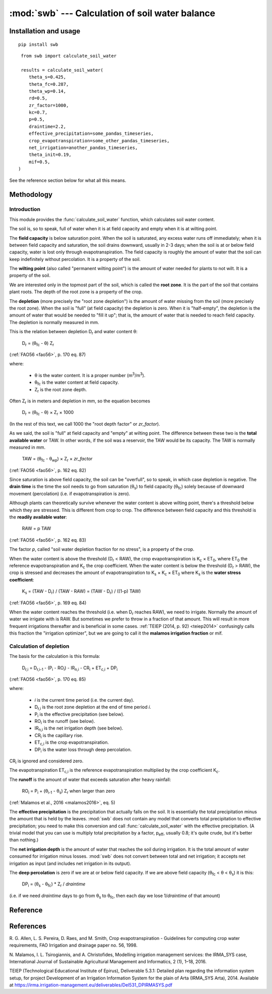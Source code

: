 ================================================
:mod:`swb` --- Calculation of soil water balance
================================================

.. module:: swb
   :synopsis: Calculation of soil water balance
.. moduleauthor:: Stavros Anastasiadis <anastasiadis.st00@gmail.com>
.. sectionauthor:: Antonis Christofides <anthony@itia.ntua.gr>

.. |CR_i| replace:: CR\ :sub:`i`
.. |D_r| replace:: D\ :sub:`r`
.. |D_r1| replace:: D\ :sub:`r,1`
.. |D_ri| replace:: D\ :sub:`r,i`
.. |D_ri-1| replace:: D\ :sub:`r,i-1`
.. |DP_i| replace:: DP\ :sub:`i`
.. |ET_0| replace:: ET\ :sub:`0`
.. |ET_ci| replace:: ET\ :sub:`c,i`
.. |IR_ni| replace:: IR\ :sub:`n,i`
.. |K_s| replace:: K\ :sub:`s`
.. |K_c| replace:: K\ :sub:`c`
.. |m3| replace:: m\ :sup:`3`
.. |P_i| replace:: P\ :sub:`i`
.. |RO_i| replace:: RO\ :sub:`i`
.. |Z_r| replace:: Z\ :sub:`r`
.. |θ_fc| replace:: θ\ :sub:`fc`
.. |θ_wp| replace:: θ\ :sub:`wp`
.. |θ_s| replace:: θ\ :sub:`s`
.. |θ_i-1| replace:: θ\ :sub:`i-1`
.. |p_eff| replace:: p\ :sub:`eff`


Installation and usage
======================

::

    pip install swb

::

    from swb import calculate_soil_water

    results = calculate_soil_water(
       theta_s=0.425,
       theta_fc=0.287,
       theta_wp=0.14,
       rd=0.5,
       zr_factor=1000,
       kc=0.7,
       p=0.5,
       draintime=2.2,
       effective_precipitation=some_pandas_timeseries,
       crop_evapotranspiration=some_other_pandas_timeseries,
       net_irrigation=another_pandas_timeseries,
       theta_init=0.19,
       mif=0.5,
   )

See the reference section below for what all this means.

Methodology
===========

Introduction
------------

This module provides the :func:`calculate_soil_water` function, which
calculates soil water content.

The soil is, so to speak, full of water when it is at field capacity and
empty when it is at wilting point.

The **field capacity** is below saturation point.  When the soil is
saturated, any excess water runs off immediately; when it is between
field capacity and saturation, the soil drains downward, usually in 2-3
days; when the soil is at or below field capacity, water is lost only
through evapotranspiration.  The field capacity is roughly the amount of
water that the soil can keep indefinitely without percolation.  It is a
property of the soil.

The **wilting point** (also called "permanent wilting point") is the
amount of water needed for plants to not wilt. It is a property of the
soil.

We are interested only in the topmost part of the soil, which is called
the **root zone**. It is the part of the soil that contains plant roots.
The depth of the root zone is a property of the crop.

The **depletion** (more precisely the "root zone depletion") is the
amount of water missing from the soil (more precisely the root zone).
When the soil is "full" (at field capacity) the depletion is zero. When
it is "half-empty", the depletion is the amount of water that would be
needed to "fill it up"; that is, the amount of water that is needed to
reach field capacity. The depletion is normally measured in mm.

This is the relation between depletion |D_r| and water content θ:
 
   |D_r| = (|θ_fc| - θ) |Z_r|

(:ref:`FAO56 <fao56>`, p. 170 eq. 87)

where:

 * θ is the water content. It is a proper number (|m3|/|m3|).
 * |θ_fc| is the water content at field capacity.
 * |Z_r| is the root zone depth.

Often |Z_r| is in meters and depletion in mm, so the equation becomes

   |D_r| = (|θ_fc| - θ) × |Z_r| × 1000

(In the rest of this text, we call 1000 the "root depth factor" or
`zr_factor`).

As we said, the soil is "full" at field capacity and "empty" at wilting
point.  The difference between these two is the **total available
water** or TAW. In other words, if the soil was a reservoir, the TAW
would be its capacity. The TAW is normally measured in mm.

   TAW = (|θ_fc| - |θ_wp|) × |Z_r| × `zr_factor`

(:ref:`FAO56 <fao56>`, p. 162 eq. 82)

Since saturation is above field capacity, the soil can be "overfull", so
to speak, in which case depletion is negative. The **drain time** is the
time the soil needs to go from saturation (|θ_s|) to field capacity
(|θ_fc|) solely because of downward movement (percolation) (i.e. if
evapotranspiration is zero).

Although plants can theoretically survive whenever the water content is
above wilting point, there's a threshold below which they are stressed.
This is different from crop to crop. The difference between field
capacity and this threshold is the **readily available water**:

   RAW = p TAW

(:ref:`FAO56 <fao56>`, p. 162 eq. 83)

The factor *p*, called "soil water depletion fraction for no stress", is
a property of the crop.

When the water content is above the threshold (|D_r| < RAW), the crop
evapotranspiration is |K_c| × |ET_0|, where |ET_0| the reference
evapotranspiration and |K_c| the crop coefficient. When the water
content is below the threshold (|D_r| > RAW), the crop is stressed and
decreases the amount of evapotranspiration to |K_s| × |K_c| × |ET_0|
where |K_s| is the **water stress coefficient**:

   |K_s| = (TAW - |D_r|) / (TAW - RAW) = (TAW - |D_r|) / ((1-p) TAW)

(:ref:`FAO56 <fao56>`, p. 169 eq. 84)

When the water content reaches the threshold (i.e. when |D_r| reaches
RAW), we need to irrigate. Normally the amount of water we irrigate with
is RAW. But sometimes we prefer to throw in a fraction of that amount.
This will result in more frequent irrigations thereafter and is
beneficial in some cases. :ref:`TEIEP (2014, p. 92) <teiep2014>`
confusingly calls this fraction the "irrigation optimizer", but we are
going to call it the **malamos irrigation fraction** or mif.

Calculation of depletion
------------------------
   
The basis for the calculation is this formula:

    |D_ri| = |D_ri-1| - (|P_i| - |RO_i|) - |IR_ni| - |CR_i| + |ET_ci| + |DP_i|

(:ref:`FAO56 <fao56>`, p. 170 eq. 85)

where:

 * *i* is the current time period (i.e. the current day).
 * |D_ri| is the root zone depletion at the end of time period *i*.
 * |P_i| is the effective precipitation (see below).
 * |RO_i| is the runoff (see below).
 * |IR_ni| is the net irrigation depth (see below).
 * |CR_i| is the capillary rise.
 * |ET_ci| is the crop evapotranspiration.
 * |DP_i| is the water loss through deep percolation.

|CR_i| is ignored and considered zero.

The evapotranspiration |ET_ci| is the reference evapotranspiration
multiplied by the crop coefficient |K_c|.

The **runoff** is the amount of water that exceeds saturation after
heavy rainfall:

  |RO_i| = |P_i| + (|θ_i-1| - |θ_s|) |Z_r| when larger than zero

(:ref:`Malamos et al., 2016 <malamos2016>`, eq. 5)

The **effective precipitation** is the precipitation that actually falls
on the soil. It is essentially the total precipitation minus the amount
that is held by the leaves.  :mod:`swb` does not contain any model
that converts total precipitation to effective precipitation; you need
to make this conversion and call :func:`calculate_soil_water` with the
effective precipitation. (A trivial model that you can use is multiply
total precipitation by a factor, |p_eff|, usually 0.8; it's quite crude,
but it's better than nothing.)

The **net irrigation depth** is the amount of water that
reaches the soil during irrigation. It is the total amount of water
consumed for irrigation minus losses. :mod:`swb` does not convert
between total and net irrigation; it accepts net irrigation as input
(and includes net irrigation in its output).

The **deep percolation** is zero if we are at or below field capacity.
If we are above field capacity (|θ_fc| < θ < |θ_s|) it is this:

   |DP_i| = (|θ_s| - |θ_fc|) * |Z_r| / `draintime`

(i.e. if we need `draintime` days to go from |θ_s| to |θ_fc|, then each
day we lose 1/`draintime` of that amount)


Reference
=========

.. function:: calculate_soil_water(**kwargs)

   Calculates soil water balance. Example::

       results = calculate_soil_water(
           theta_s=0.425,
           theta_fc=0.287,
           theta_wp=0.14,
           rd=0.5,
           zr_factor=1000,
           kc=0.7,
           p=0.5,
           draintime=2.2,
           effective_precipitation=some_pandas_timeseries,
           crop_evapotranspiration=some_other_pandas_timeseries,
           net_irrigation=another_pandas_timeseries,
           theta_init=0.19,
           mif=0.5,
       )
       
   :param float theta_s: Water content at saturation.
   :param float theta_fc: Water content at field capacity.
   :param float theta_wp: Water content at wilting point.
   :param float zr: The root depth.
   :param float zr_factor:
      If the root depth is in a different unit than the water depth variables
      (such as evapotranspiration, precipitation, irrigation and depletion)
      :attr:`zr_factor` is used to convert it.  If the root depth is in metres
      and the water depth variables are in mm, specify ``zr_factor=1000``.

   :param float p: The soil water depletion fraction for no stress.

   :param float draintime:
      The time, in days, needed for the soil to drain from saturation to
      field capacity.

   :param dataframe crop_evapotranspiration:
      A pandas continuous (no missing values) daily time series (or
      dataframe indexed by date). It should be in mm (more precisely, in
      the same unit as the resulting depletion). It is the potential
      crop evapotranspiration (that is, the reference evapotranspiration
      multiplied by the crop coefficient |K_c|).

   :param dataframe effective_precipitation:
      A pandas continuous (no missing values) daily time series (or
      dataframe indexed by date). It should be in mm (more precisely, in
      the same unit as the resulting depletion). It is the effective
      precipitation.

   :param dataframe net_irrigation:
      A pandas daily time series (or dataframe indexed by date). It
      should be in mm (more precisely, in the same unit as the resulting
      depletion). It is the applied net irrigation (that is, the total
      applied irrigation multiplied by the irrigation efficiency). It
      is allowed for it to contain only the irrigation events; missing
      days are assumed zero.

      This parameter may be ``None``. In that case, we assume that, in
      each time step, irrigation equal to the theoretically calculated
      amount is applied . If you want to assume zero irrigation, pass an
      empty pandas time series instead.

      If this parameter is ``None``, then ``net_irrigation`` is produced
      as output.

   :param float theta_init:
      The initial water content (that is, the water content at the first date
      of the time series).

   :param float mif: The Malamos irrigation fraction.

   :rtype: dict

   :return:
      A dictionary with the results. It contains the following
      items:

      :raw: The readily available water.
      :taw: The total available water.
      :timeseries:
         A pandas dataframe indexed by date, containing model results.
         It contains as many rows as there are in the input time series, with
         the same time stamps, and columns ``dr`` for depletion, ``theta`` for
         soil moisture, and ``ks`` for the water stress coefficient. If the
         function was called with ``net_irrigation=None``, then ``timeseries``
         also contains a ``net_irrigation`` column with the calculated net
         irrigation.

References
==========

.. _fao56:

R. G. Allen, L. S. Pereira, D. Raes, and M. Smith, Crop evapotranspiration -
Guidelines for computing crop water requirements, FAO Irrigation and drainage
paper no. 56, 1998.

.. _malamos2016:

N. Malamos, I. L. Tsirogiannis, and A. Christofides, Modelling
irrigation management services: the IRMA_SYS case, International
Journal of Sustainable Agricultural Management and Informatics, 2
(1), 1–18, 2016.

.. _teiep2014:

TEIEP (Technological Educational Institute of Epirus), Deliverable
5.3.1: Detailed plan regarding the information system setup, for project
Development of an Irrigation Information System for the plain of Arta
(IRMA_SYS Arta), 2014. Available at
https://irma.irrigation-management.eu/deliverables/Del531_DPIRMASYS.pdf
